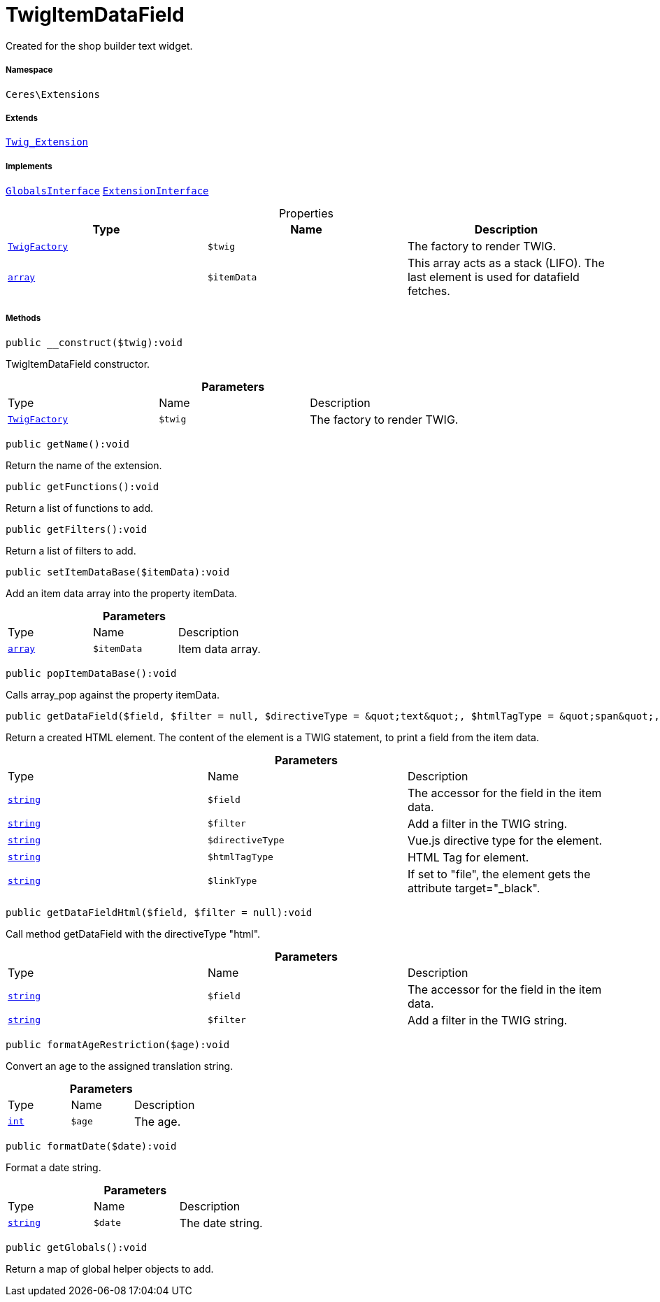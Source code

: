 :table-caption!:
:example-caption!:
:source-highlighter: prettify
:sectids!:
[[ceres__twigitemdatafield]]
= TwigItemDataField

Created for the shop builder text widget.



===== Namespace

`Ceres\Extensions`

===== Extends
xref:stable7@interface::Miscellaneous.adoc#miscellaneous_extensions_twig_extension[`Twig_Extension`]

===== Implements
xref:5.0.0@plugin-twig::Twig/Extension/GlobalsInterface.adoc#[`GlobalsInterface`]
xref:5.0.0@plugin-twig::Twig/Extension/ExtensionInterface.adoc#[`ExtensionInterface`]



.Properties
|===
|Type |Name |Description

| xref:stable7@interface::Miscellaneous.adoc#miscellaneous_factories_twigfactory[`TwigFactory`]
a|`$twig`
|The factory to render TWIG.|link:http://php.net/array[`array`^]
a|`$itemData`
|This array acts as a stack (LIFO). The last element is used for datafield fetches.
|===


===== Methods

[source%nowrap, php]
[#__construct]
----

public __construct($twig):void

----







TwigItemDataField constructor.

.*Parameters*
|===
|Type |Name |Description
| xref:stable7@interface::Miscellaneous.adoc#miscellaneous_factories_twigfactory[`TwigFactory`]
a|`$twig`
|The factory to render TWIG.
|===


[source%nowrap, php]
[#getname]
----

public getName():void

----







Return the name of the extension.

[source%nowrap, php]
[#getfunctions]
----

public getFunctions():void

----







Return a list of functions to add.

[source%nowrap, php]
[#getfilters]
----

public getFilters():void

----







Return a list of filters to add.

[source%nowrap, php]
[#setitemdatabase]
----

public setItemDataBase($itemData):void

----







Add an item data array into the property itemData.

.*Parameters*
|===
|Type |Name |Description
|link:http://php.net/array[`array`^]
a|`$itemData`
|Item data array.
|===


[source%nowrap, php]
[#popitemdatabase]
----

public popItemDataBase():void

----







Calls array_pop against the property itemData.

[source%nowrap, php]
[#getdatafield]
----

public getDataField($field, $filter = null, $directiveType = &quot;text&quot;, $htmlTagType = &quot;span&quot;, $linkType = &quot;&quot;):void

----







Return a created HTML element. The content of the element is a TWIG statement, to print a field from the item data.

.*Parameters*
|===
|Type |Name |Description
|link:http://php.net/string[`string`^]
a|`$field`
|The accessor for the field in the item data.

|link:http://php.net/string[`string`^]
a|`$filter`
|Add a filter in the TWIG string.

|link:http://php.net/string[`string`^]
a|`$directiveType`
|Vue.js directive type for the element.

|link:http://php.net/string[`string`^]
a|`$htmlTagType`
|HTML Tag for element.

|link:http://php.net/string[`string`^]
a|`$linkType`
|If set to "file", the element gets the attribute target="_black".
|===


[source%nowrap, php]
[#getdatafieldhtml]
----

public getDataFieldHtml($field, $filter = null):void

----







Call method getDataField with the directiveType &quot;html&quot;.

.*Parameters*
|===
|Type |Name |Description
|link:http://php.net/string[`string`^]
a|`$field`
|The accessor for the field in the item data.

|link:http://php.net/string[`string`^]
a|`$filter`
|Add a filter in the TWIG string.
|===


[source%nowrap, php]
[#formatagerestriction]
----

public formatAgeRestriction($age):void

----







Convert an age to the assigned translation string.

.*Parameters*
|===
|Type |Name |Description
|link:http://php.net/int[`int`^]
a|`$age`
|The age.
|===


[source%nowrap, php]
[#formatdate]
----

public formatDate($date):void

----







Format a date string.

.*Parameters*
|===
|Type |Name |Description
|link:http://php.net/string[`string`^]
a|`$date`
|The date string.
|===


[source%nowrap, php]
[#getglobals]
----

public getGlobals():void

----







Return a map of global helper objects to add.

